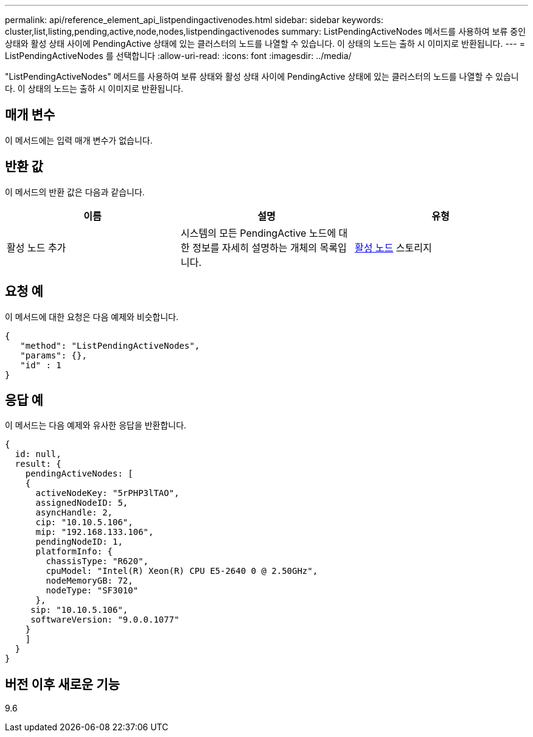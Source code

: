---
permalink: api/reference_element_api_listpendingactivenodes.html 
sidebar: sidebar 
keywords: cluster,list,listing,pending,active,node,nodes,listpendingactivenodes 
summary: ListPendingActiveNodes 메서드를 사용하여 보류 중인 상태와 활성 상태 사이에 PendingActive 상태에 있는 클러스터의 노드를 나열할 수 있습니다. 이 상태의 노드는 출하 시 이미지로 반환됩니다. 
---
= ListPendingActiveNodes 를 선택합니다
:allow-uri-read: 
:icons: font
:imagesdir: ../media/


[role="lead"]
"ListPendingActiveNodes" 메서드를 사용하여 보류 상태와 활성 상태 사이에 PendingActive 상태에 있는 클러스터의 노드를 나열할 수 있습니다. 이 상태의 노드는 출하 시 이미지로 반환됩니다.



== 매개 변수

이 메서드에는 입력 매개 변수가 없습니다.



== 반환 값

이 메서드의 반환 값은 다음과 같습니다.

|===
| 이름 | 설명 | 유형 


 a| 
활성 노드 추가
 a| 
시스템의 모든 PendingActive 노드에 대한 정보를 자세히 설명하는 개체의 목록입니다.
 a| 
xref:reference_element_api_pendingactivenode.adoc[활성 노드] 스토리지

|===


== 요청 예

이 메서드에 대한 요청은 다음 예제와 비슷합니다.

[listing]
----
{
   "method": "ListPendingActiveNodes",
   "params": {},
   "id" : 1
}
----


== 응답 예

이 메서드는 다음 예제와 유사한 응답을 반환합니다.

[listing]
----
{
  id: null,
  result: {
    pendingActiveNodes: [
    {
      activeNodeKey: "5rPHP3lTAO",
      assignedNodeID: 5,
      asyncHandle: 2,
      cip: "10.10.5.106",
      mip: "192.168.133.106",
      pendingNodeID: 1,
      platformInfo: {
        chassisType: "R620",
        cpuModel: "Intel(R) Xeon(R) CPU E5-2640 0 @ 2.50GHz",
        nodeMemoryGB: 72,
        nodeType: "SF3010"
      },
     sip: "10.10.5.106",
     softwareVersion: "9.0.0.1077"
    }
    ]
  }
}
----


== 버전 이후 새로운 기능

9.6
